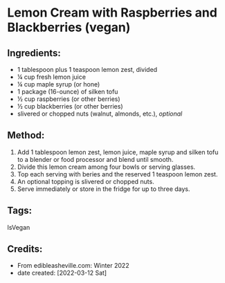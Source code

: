 #+STARTUP: showeverything
* Lemon Cream with Raspberries and Blackberries (vegan)
** Ingredients:
- 1 tablespoon plus 1 teaspoon lemon zest, divided
- ¼ cup fresh lemon juice
- ¼ cup maple syrup (or hone)
- 1 package (16-ounce) of silken tofu
- ½ cup raspberries (or other berries)
- ½ cup blackberries (or other berries)
- slivered or chopped nuts (walnut, almonds, etc.), /optional/
** Method:
1. Add 1 tablespoon lemon zest, lemon juice, maple syrup and silken tofu to a blender or food processor and blend until smooth.
2. Divide this lemon cream among four bowls or serving glasses.
3. Top each serving with beries and the reserved 1 teaspoon lemon zest.
4. An optional topping is slivered or chopped nuts.
5. Serve immediately or store in the fridge for up to three days.
** Tags:
IsVegan
** Credits:
- From edibleasheville.com: Winter 2022
- date created: [2022-03-12 Sat]
